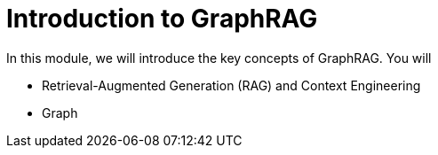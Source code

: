 = Introduction to GraphRAG 
:order: 1

In this module, we will introduce the key concepts of GraphRAG. 
You will 

* Retrieval-Augmented Generation (RAG) and Context Engineering
* Graph